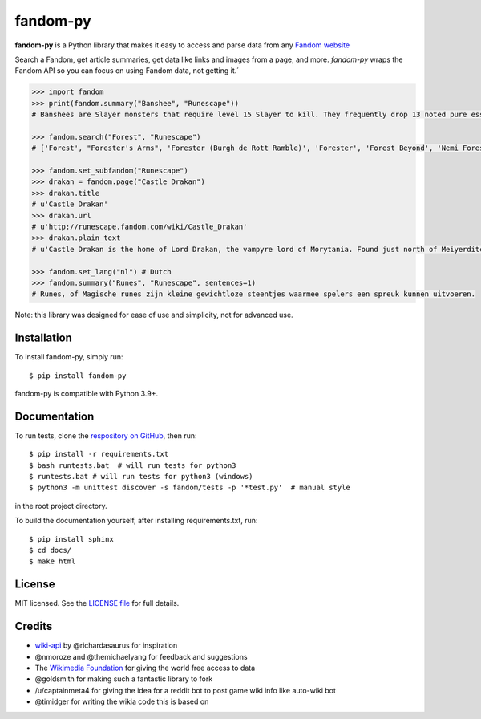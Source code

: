 fandom-py
=========

**fandom-py** is a Python library that makes it easy to access and parse
data from any `Fandom website <https://www.fandom.com>`_

Search a Fandom, get article summaries, get data like links and images
from a page, and more. *fandom-py* wraps the Fandom API so you can focus on using
Fandom data, not getting it.´

.. code:: python

  >>> import fandom
  >>> print(fandom.summary("Banshee", "Runescape"))
  # Banshees are Slayer monsters that require level 15 Slayer to kill. They frequently drop 13 noted pure essence, making them an alternative source of essence. Additionally, banshees tend to frequently drop many different types of herbs. Mighty banshees are a higher-levelled alternative, if this is given as your Slayer assignment.

  >>> fandom.search("Forest", "Runescape")
  # ['Forest', "Forester's Arms", 'Forester (Burgh de Rott Ramble)', 'Forester', 'Forest Beyond', 'Nemi Forest', 'Dense forest', 'Jungle forester', 'Freaky Forester', "Bartender (Forester's Arms)"]

  >>> fandom.set_subfandom("Runescape")
  >>> drakan = fandom.page("Castle Drakan")
  >>> drakan.title
  # u'Castle Drakan'
  >>> drakan.url
  # u'http://runescape.fandom.com/wiki/Castle_Drakan'
  >>> drakan.plain_text
  # u'Castle Drakan is the home of Lord Drakan, the vampyre lord of Morytania. Found just north of Meiyerditch, it looms over the Sanguinesti region'...

  >>> fandom.set_lang("nl") # Dutch
  >>> fandom.summary("Runes", "Runescape", sentences=1)
  # Runes, of Magische runes zijn kleine gewichtloze steentjes waarmee spelers een spreuk kunnen uitvoeren.

Note: this library was designed for ease of use and simplicity, not for advanced use.

Installation
------------

To install fandom-py, simply run:

::

  $ pip install fandom-py

fandom-py is compatible with Python 3.9+.

Documentation
-------------

To run tests, clone the `respository on GitHub <https://github.com/NikolajDanger/fandom-py>`__, then run:

::

  $ pip install -r requirements.txt
  $ bash runtests.bat  # will run tests for python3
  $ runtests.bat # will run tests for python3 (windows)
  $ python3 -m unittest discover -s fandom/tests -p '*test.py'  # manual style

in the root project directory.

To build the documentation yourself, after installing requirements.txt, run:

::

  $ pip install sphinx
  $ cd docs/
  $ make html

License
-------

MIT licensed. See the `LICENSE
file <https://github.com/NikolajDanger/fandom-py/blob/master/LICENSE>`__ for
full details.

Credits
-------

-  `wiki-api <https://github.com/richardasaurus/wiki-api>`__ by
   @richardasaurus for inspiration
-  @nmoroze and @themichaelyang for feedback and suggestions
-  The `Wikimedia
   Foundation <http://wikimediafoundation.org/wiki/Home>`__ for giving
   the world free access to data
-  @goldsmith for making such a fantastic library to fork
-  /u/captainmeta4 for giving the idea for a reddit bot to post game wiki info
   like auto-wiki bot
-  @timidger for writing the wikia code this is based on

